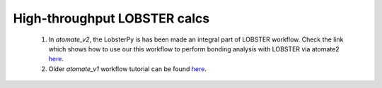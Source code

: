High-throughput LOBSTER calcs
==============================

    1. In *atomate_v2*, the LobsterPy is has been made an integral part of LOBSTER workflow. Check the link which shows how to use our this workflow to perform bonding analysis with LOBSTER via atomate2 `here <https://materialsproject.github.io/atomate2/user/codes/vasp.html#lobster>`_.

    2. Older *atomate_v1* workflow tutorial can be found `here <https://jageo.github.io/sites/Tutorial_LobsterAtomate-Update.html>`_.
